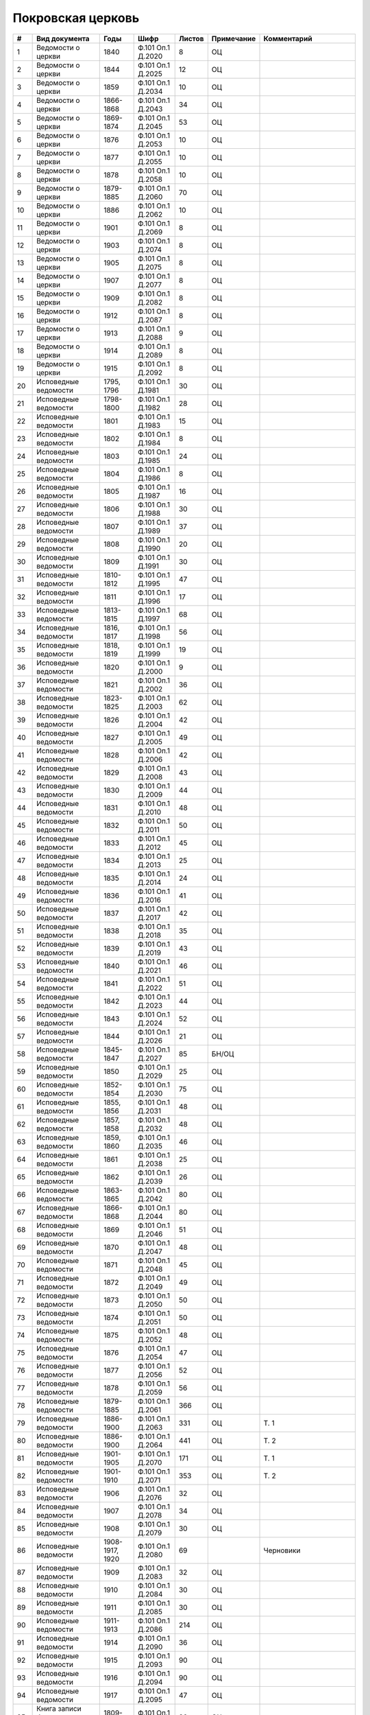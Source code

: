 
.. Church datasheet RST template
.. Autogenerated by cfp-sphinx.py

.. index:: Покровская церковь

Покровская церковь
==================

.. list-table::
   :header-rows: 1

   * - #
     - Вид документа
     - Годы
     - Шифр
     - Листов
     - Примечание
     - Комментарий

   * - 1
     - Ведомости о церкви
     - 1840
     - Ф.101 Оп.1 Д.2020
     - 8
     - ОЦ
     - 
   * - 2
     - Ведомости о церкви
     - 1844
     - Ф.101 Оп.1 Д.2025
     - 12
     - ОЦ
     - 
   * - 3
     - Ведомости о церкви
     - 1859
     - Ф.101 Оп.1 Д.2034
     - 10
     - ОЦ
     - 
   * - 4
     - Ведомости о церкви
     - 1866-1868
     - Ф.101 Оп.1 Д.2043
     - 34
     - ОЦ
     - 
   * - 5
     - Ведомости о церкви
     - 1869-1874
     - Ф.101 Оп.1 Д.2045
     - 53
     - ОЦ
     - 
   * - 6
     - Ведомости о церкви
     - 1876
     - Ф.101 Оп.1 Д.2053
     - 10
     - ОЦ
     - 
   * - 7
     - Ведомости о церкви
     - 1877
     - Ф.101 Оп.1 Д.2055
     - 10
     - ОЦ
     - 
   * - 8
     - Ведомости о церкви
     - 1878
     - Ф.101 Оп.1 Д.2058
     - 10
     - ОЦ
     - 
   * - 9
     - Ведомости о церкви
     - 1879-1885
     - Ф.101 Оп.1 Д.2060
     - 70
     - ОЦ
     - 
   * - 10
     - Ведомости о церкви
     - 1886
     - Ф.101 Оп.1 Д.2062
     - 10
     - ОЦ
     - 
   * - 11
     - Ведомости о церкви
     - 1901
     - Ф.101 Оп.1 Д.2069
     - 8
     - ОЦ
     - 
   * - 12
     - Ведомости о церкви
     - 1903
     - Ф.101 Оп.1 Д.2074
     - 8
     - ОЦ
     - 
   * - 13
     - Ведомости о церкви
     - 1905
     - Ф.101 Оп.1 Д.2075
     - 8
     - ОЦ
     - 
   * - 14
     - Ведомости о церкви
     - 1907
     - Ф.101 Оп.1 Д.2077
     - 8
     - ОЦ
     - 
   * - 15
     - Ведомости о церкви
     - 1909
     - Ф.101 Оп.1 Д.2082
     - 8
     - ОЦ
     - 
   * - 16
     - Ведомости о церкви
     - 1912
     - Ф.101 Оп.1 Д.2087
     - 8
     - ОЦ
     - 
   * - 17
     - Ведомости о церкви
     - 1913
     - Ф.101 Оп.1 Д.2088
     - 9
     - ОЦ
     - 
   * - 18
     - Ведомости о церкви
     - 1914
     - Ф.101 Оп.1 Д.2089
     - 8
     - ОЦ
     - 
   * - 19
     - Ведомости о церкви
     - 1915
     - Ф.101 Оп.1 Д.2092
     - 8
     - ОЦ
     - 
   * - 20
     - Исповедные ведомости
     - 1795, 1796
     - Ф.101 Оп.1 Д.1981
     - 30
     - ОЦ
     - 
   * - 21
     - Исповедные ведомости
     - 1798-1800
     - Ф.101 Оп.1 Д.1982
     - 28
     - ОЦ
     - 
   * - 22
     - Исповедные ведомости
     - 1801
     - Ф.101 Оп.1 Д.1983
     - 15
     - ОЦ
     - 
   * - 23
     - Исповедные ведомости
     - 1802
     - Ф.101 Оп.1 Д.1984
     - 8
     - ОЦ
     - 
   * - 24
     - Исповедные ведомости
     - 1803
     - Ф.101 Оп.1 Д.1985
     - 24
     - ОЦ
     - 
   * - 25
     - Исповедные ведомости
     - 1804
     - Ф.101 Оп.1 Д.1986
     - 8
     - ОЦ
     - 
   * - 26
     - Исповедные ведомости
     - 1805
     - Ф.101 Оп.1 Д.1987
     - 16
     - ОЦ
     - 
   * - 27
     - Исповедные ведомости
     - 1806
     - Ф.101 Оп.1 Д.1988
     - 30
     - ОЦ
     - 
   * - 28
     - Исповедные ведомости
     - 1807
     - Ф.101 Оп.1 Д.1989
     - 37
     - ОЦ
     - 
   * - 29
     - Исповедные ведомости
     - 1808
     - Ф.101 Оп.1 Д.1990
     - 20
     - ОЦ
     - 
   * - 30
     - Исповедные ведомости
     - 1809
     - Ф.101 Оп.1 Д.1991
     - 30
     - ОЦ
     - 
   * - 31
     - Исповедные ведомости
     - 1810-1812
     - Ф.101 Оп.1 Д.1995
     - 47
     - ОЦ
     - 
   * - 32
     - Исповедные ведомости
     - 1811
     - Ф.101 Оп.1 Д.1996
     - 17
     - ОЦ
     - 
   * - 33
     - Исповедные ведомости
     - 1813-1815
     - Ф.101 Оп.1 Д.1997
     - 68
     - ОЦ
     - 
   * - 34
     - Исповедные ведомости
     - 1816, 1817
     - Ф.101 Оп.1 Д.1998
     - 56
     - ОЦ
     - 
   * - 35
     - Исповедные ведомости
     - 1818, 1819
     - Ф.101 Оп.1 Д.1999
     - 19
     - ОЦ
     - 
   * - 36
     - Исповедные ведомости
     - 1820
     - Ф.101 Оп.1 Д.2000
     - 9
     - ОЦ
     - 
   * - 37
     - Исповедные ведомости
     - 1821
     - Ф.101 Оп.1 Д.2002
     - 36
     - ОЦ
     - 
   * - 38
     - Исповедные ведомости
     - 1823-1825
     - Ф.101 Оп.1 Д.2003
     - 62
     - ОЦ
     - 
   * - 39
     - Исповедные ведомости
     - 1826
     - Ф.101 Оп.1 Д.2004
     - 42
     - ОЦ
     - 
   * - 40
     - Исповедные ведомости
     - 1827
     - Ф.101 Оп.1 Д.2005
     - 49
     - ОЦ
     - 
   * - 41
     - Исповедные ведомости
     - 1828
     - Ф.101 Оп.1 Д.2006
     - 42
     - ОЦ
     - 
   * - 42
     - Исповедные ведомости
     - 1829
     - Ф.101 Оп.1 Д.2008
     - 43
     - ОЦ
     - 
   * - 43
     - Исповедные ведомости
     - 1830
     - Ф.101 Оп.1 Д.2009
     - 44
     - ОЦ
     - 
   * - 44
     - Исповедные ведомости
     - 1831
     - Ф.101 Оп.1 Д.2010
     - 48
     - ОЦ
     - 
   * - 45
     - Исповедные ведомости
     - 1832
     - Ф.101 Оп.1 Д.2011
     - 50
     - ОЦ
     - 
   * - 46
     - Исповедные ведомости
     - 1833
     - Ф.101 Оп.1 Д.2012
     - 45
     - ОЦ
     - 
   * - 47
     - Исповедные ведомости
     - 1834
     - Ф.101 Оп.1 Д.2013
     - 25
     - ОЦ
     - 
   * - 48
     - Исповедные ведомости
     - 1835
     - Ф.101 Оп.1 Д.2014
     - 24
     - ОЦ
     - 
   * - 49
     - Исповедные ведомости
     - 1836
     - Ф.101 Оп.1 Д.2016
     - 41
     - ОЦ
     - 
   * - 50
     - Исповедные ведомости
     - 1837
     - Ф.101 Оп.1 Д.2017
     - 42
     - ОЦ
     - 
   * - 51
     - Исповедные ведомости
     - 1838
     - Ф.101 Оп.1 Д.2018
     - 35
     - ОЦ
     - 
   * - 52
     - Исповедные ведомости
     - 1839
     - Ф.101 Оп.1 Д.2019
     - 43
     - ОЦ
     - 
   * - 53
     - Исповедные ведомости
     - 1840
     - Ф.101 Оп.1 Д.2021
     - 46
     - ОЦ
     - 
   * - 54
     - Исповедные ведомости
     - 1841
     - Ф.101 Оп.1 Д.2022
     - 51
     - ОЦ
     - 
   * - 55
     - Исповедные ведомости
     - 1842
     - Ф.101 Оп.1 Д.2023
     - 44
     - ОЦ
     - 
   * - 56
     - Исповедные ведомости
     - 1843
     - Ф.101 Оп.1 Д.2024
     - 52
     - ОЦ
     - 
   * - 57
     - Исповедные ведомости
     - 1844
     - Ф.101 Оп.1 Д.2026
     - 21
     - ОЦ
     - 
   * - 58
     - Исповедные ведомости
     - 1845-1847
     - Ф.101 Оп.1 Д.2027
     - 85
     - БН/ОЦ
     - 
   * - 59
     - Исповедные ведомости
     - 1850
     - Ф.101 Оп.1 Д.2029
     - 25
     - ОЦ
     - 
   * - 60
     - Исповедные ведомости
     - 1852-1854
     - Ф.101 Оп.1 Д.2030
     - 75
     - ОЦ
     - 
   * - 61
     - Исповедные ведомости
     - 1855, 1856
     - Ф.101 Оп.1 Д.2031
     - 48
     - ОЦ
     - 
   * - 62
     - Исповедные ведомости
     - 1857, 1858
     - Ф.101 Оп.1 Д.2032
     - 48
     - ОЦ
     - 
   * - 63
     - Исповедные ведомости
     - 1859, 1860
     - Ф.101 Оп.1 Д.2035
     - 46
     - ОЦ
     - 
   * - 64
     - Исповедные ведомости
     - 1861
     - Ф.101 Оп.1 Д.2038
     - 25
     - ОЦ
     - 
   * - 65
     - Исповедные ведомости
     - 1862
     - Ф.101 Оп.1 Д.2039
     - 26
     - ОЦ
     - 
   * - 66
     - Исповедные ведомости
     - 1863-1865
     - Ф.101 Оп.1 Д.2042
     - 80
     - ОЦ
     - 
   * - 67
     - Исповедные ведомости
     - 1866-1868
     - Ф.101 Оп.1 Д.2044
     - 80
     - ОЦ
     - 
   * - 68
     - Исповедные ведомости
     - 1869
     - Ф.101 Оп.1 Д.2046
     - 51
     - ОЦ
     - 
   * - 69
     - Исповедные ведомости
     - 1870
     - Ф.101 Оп.1 Д.2047
     - 48
     - ОЦ
     - 
   * - 70
     - Исповедные ведомости
     - 1871
     - Ф.101 Оп.1 Д.2048
     - 45
     - ОЦ
     - 
   * - 71
     - Исповедные ведомости
     - 1872
     - Ф.101 Оп.1 Д.2049
     - 49
     - ОЦ
     - 
   * - 72
     - Исповедные ведомости
     - 1873
     - Ф.101 Оп.1 Д.2050
     - 50
     - ОЦ
     - 
   * - 73
     - Исповедные ведомости
     - 1874
     - Ф.101 Оп.1 Д.2051
     - 50
     - ОЦ
     - 
   * - 74
     - Исповедные ведомости
     - 1875
     - Ф.101 Оп.1 Д.2052
     - 48
     - ОЦ
     - 
   * - 75
     - Исповедные ведомости
     - 1876
     - Ф.101 Оп.1 Д.2054
     - 47
     - ОЦ
     - 
   * - 76
     - Исповедные ведомости
     - 1877
     - Ф.101 Оп.1 Д.2056
     - 52
     - ОЦ
     - 
   * - 77
     - Исповедные ведомости
     - 1878
     - Ф.101 Оп.1 Д.2059
     - 56
     - ОЦ
     - 
   * - 78
     - Исповедные ведомости
     - 1879-1885
     - Ф.101 Оп.1 Д.2061
     - 366
     - ОЦ
     - 
   * - 79
     - Исповедные ведомости
     - 1886-1900
     - Ф.101 Оп.1 Д.2063
     - 331
     - ОЦ
     - Т. 1
   * - 80
     - Исповедные ведомости
     - 1886-1900
     - Ф.101 Оп.1 Д.2064
     - 441
     - ОЦ
     - Т. 2
   * - 81
     - Исповедные ведомости
     - 1901-1905
     - Ф.101 Оп.1 Д.2070
     - 171
     - ОЦ
     - Т. 1
   * - 82
     - Исповедные ведомости
     - 1901-1910
     - Ф.101 Оп.1 Д.2071
     - 353
     - ОЦ
     - Т. 2
   * - 83
     - Исповедные ведомости
     - 1906
     - Ф.101 Оп.1 Д.2076
     - 32
     - ОЦ
     - 
   * - 84
     - Исповедные ведомости
     - 1907
     - Ф.101 Оп.1 Д.2078
     - 34
     - ОЦ
     - 
   * - 85
     - Исповедные ведомости
     - 1908
     - Ф.101 Оп.1 Д.2079
     - 30
     - ОЦ
     - 
   * - 86
     - Исповедные ведомости
     - 1908-1917, 1920
     - Ф.101 Оп.1 Д.2080
     - 69
     - 
     - Черновики
   * - 87
     - Исповедные ведомости
     - 1909
     - Ф.101 Оп.1 Д.2083
     - 32
     - ОЦ
     - 
   * - 88
     - Исповедные ведомости
     - 1910
     - Ф.101 Оп.1 Д.2084
     - 30
     - ОЦ
     - 
   * - 89
     - Исповедные ведомости
     - 1911
     - Ф.101 Оп.1 Д.2085
     - 30
     - ОЦ
     - 
   * - 90
     - Исповедные ведомости
     - 1911-1913
     - Ф.101 Оп.1 Д.2086
     - 214
     - ОЦ
     - 
   * - 91
     - Исповедные ведомости
     - 1914
     - Ф.101 Оп.1 Д.2090
     - 36
     - ОЦ
     - 
   * - 92
     - Исповедные ведомости
     - 1915
     - Ф.101 Оп.1 Д.2093
     - 90
     - ОЦ
     - 
   * - 93
     - Исповедные ведомости
     - 1916
     - Ф.101 Оп.1 Д.2094
     - 90
     - ОЦ
     - 
   * - 94
     - Исповедные ведомости
     - 1917
     - Ф.101 Оп.1 Д.2095
     - 47
     - ОЦ
     - 
   * - 95
     - Книга записи брачных обысков
     - 1809-1819
     - Ф.101 Оп.1 Д.1992
     - 86
     - ОЦ
     - 
   * - 96
     - Книга записи брачных обысков
     - 1820-1834
     - Ф.101 Оп.1 Д.2001
     - 147
     - ОЦ
     - 
   * - 97
     - Книга записи брачных обысков
     - 1835-1848
     - Ф.101 Оп.1 Д.2015
     - 97
     - ОЦ
     - 
   * - 98
     - Книга записи брачных обысков
     - 1848-1858
     - Ф.101 Оп.1 Д.2028
     - 164
     - ОЦ
     - 
   * - 99
     - Книга записи брачных обысков
     - 1859-1862
     - Ф.101 Оп.1 Д.2036
     - 154
     - ОЦ
     - 
   * - 100
     - Книга записи брачных обысков
     - 1862-1873
     - Ф.101 Оп.1 Д.2040
     - 402
     - ОЦ
     - 
   * - 101
     - Метрические книги
     - 1912
     - Ф.101 Оп.2 Д.3346
     - 110
     - ОЦ
     - 
   * - 102
     - Метрические книги
     - 1914
     - Ф.101 Оп.2 Д.3347
     - 2
     - Отрывок
     - Часть книги о бракосочетавшихся и умерших
   * - 103
     - Метрические книги
     - 1920
     - Ф.101 Оп.1 Д.2096
     - 1
     - Отрывок
     - Часть книги о бракосочетавшихся
   * - 104
     - Метрические книги
     - 1845
     - Ф.220 Оп.2 Д.709
     - 120
     - 
     - 
   * - 105
     - Метрические книги
     - 1850
     - Ф.220 Оп.2 Д.710
     - 104
     - 
     - 
   * - 106
     - Метрические книги
     - 1858
     - Ф.220 Оп.2 Д.711
     - 110
     - 
     - 
   * - 107
     - Метрические книги
     - 1864
     - Ф.220 Оп.2 Д.712
     - 140
     - 
     - 


